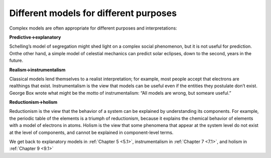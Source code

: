 ..  Copyright (C)  Brad Miller, David Ranum, and Jan Pearce
    This work is licensed under the Creative Commons Attribution-NonCommercial-ShareAlike 4.0 International License. To view a copy of this license, visit http://creativecommons.org/licenses/by-nc-sa/4.0/.


Different models for different purposes
---------------------------------------

Complex models are often appropriate for different purposes and interpretations:

**Predictive→explanatory**

Schelling’s model of segregation might shed light on a complex social phenomenon, but it is not useful for prediction.  Onthe other hand, a simple model of celestial mechanics can predict solar eclipses, down to the second, years in the future.

**Realism→instrumentalism**

Classical models lend themselves to a realist interpretation;  for example,  most people accept that electrons are realthings that exist.  Instrumentalism is the view that models can be useful even if the entities they postulate don’t exist.  George Box wrote what might be the motto of instrumentalism: “All models are wrong, but someare useful.”

**Reductionism→holism**

Reductionism is the view that the behavior of a system can be explained by understanding its components.  For example, the periodic table of the elements is a triumph of reductionism, because it explains the chemical behavior of elements with a model of electrons in atoms.  Holism is the view that some phenomena that appear at the system  level  do  not  exist  at  the  level  of  components,  and  cannot  be explained in component-level terms.

We get back to explanatory models in :ref:`Chapter 5 <5.1>`, instrumentalism in :ref:`Chapter 7 <7.1>`, and holism in :ref:`Chapter 9 <9.1>`


.. fillintheblank:: 2.4_q_1
    :casei:
    
    Classical models are better to |blank|
    
    - :Predict: Good job
      :Explain: Incorrect
      :x: Incorrect

.. fillintheblank:: 2.4_q_2
    :casei:
    
    Complex bodels are better to |blank|

    - :Explain: Good job
      :Predict: Incorrect
      :x: Incorrect


